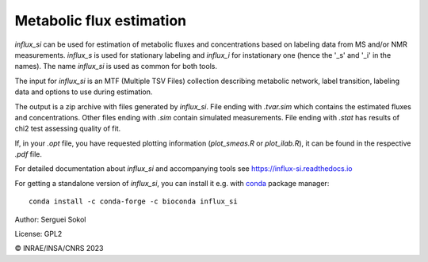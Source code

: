 
Metabolic flux estimation
-------------------------

`influx_si` can be used for estimation of metabolic fluxes and concentrations   based on labeling data from MS and/or NMR measurements. `influx_s` is used for stationary labeling and `influx_i` for instationary one (hence the '_s' and '_i' in the names). The name `influx_si` is used as common for both tools.

The input for `influx_si` is an MTF (Multiple TSV Files) collection describing metabolic network, label transition, labeling data and options to use during estimation.

The output is a zip archive with files generated by `influx_si`. File ending with `.tvar.sim` which contains the estimated fluxes and concentrations. Other files ending with `.sim` contain simulated measurements. File ending with `.stat` has results of chi2 test assessing quality of fit.

If, in your `.opt` file, you have requested plotting information (`plot_smeas.R` or `plot_ilab.R`), it can be found in the respective `.pdf` file.

For detailed documentation about `influx_si` and accompanying tools see https://influx-si.readthedocs.io

For getting a standalone version of `influx_si`, you can install it e.g. with `conda <https://docs.conda.io/en/latest/miniconda.html>`_ package manager: ::

 conda install -c conda-forge -c bioconda influx_si

Author: Serguei Sokol

License: GPL2

© INRAE/INSA/CNRS 2023
